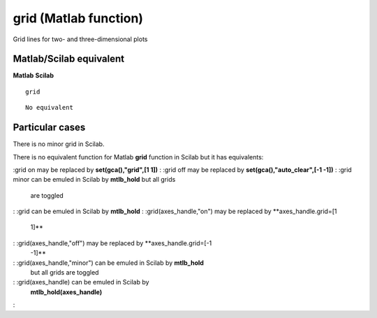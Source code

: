 


grid (Matlab function)
======================

Grid lines for two- and three-dimensional plots



Matlab/Scilab equivalent
~~~~~~~~~~~~~~~~~~~~~~~~
**Matlab** **Scilab**

::

    grid



::

    No equivalent




Particular cases
~~~~~~~~~~~~~~~~

There is no minor grid in Scilab.

There is no equivalent function for Matlab **grid** function in Scilab
but it has equivalents:

:grid on may be replaced by **set(gca(),"grid",[1 1])**
: :grid off may be replaced by **set(gca(),"auto_clear",[-1 -1])**
: :grid minor can be emuled in Scilab by **mtlb_hold** but all grids
  are toggled
: :grid can be emuled in Scilab by **mtlb_hold**
: :grid(axes_handle,"on") may be replaced by **axes_handle.grid=[1
  1]**
: :grid(axes_handle,"off") may be replaced by **axes_handle.grid=[-1
  -1]**
: :grid(axes_handle,"minor") can be emuled in Scilab by **mtlb_hold**
  but all grids are toggled
: :grid(axes_handle) can be emuled in Scilab by
  **mtlb_hold(axes_handle)**
:



